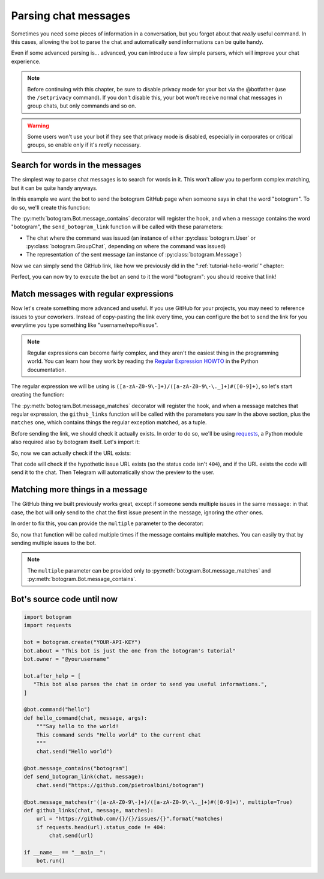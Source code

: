 .. Copyright (c) 2015 Pietro Albini <pietro@pietroalbini.io>
   Released under the MIT license

~~~~~~~~~~~~~~~~~~~~~
Parsing chat messages
~~~~~~~~~~~~~~~~~~~~~

Sometimes you need some pieces of information in a conversation, but you
forgot about that *really* useful command. In this cases, allowing the bot to
parse the chat and automatically send informations can be quite handy.

Even if some advanced parsing is... advanced, you can introduce a few simple
parsers, which will improve your chat experience.

.. note::

   Before continuing with this chapter, be sure to disable privacy mode for
   your bot via the @botfather (use the ``/setprivacy`` command). If you don't
   disable this, your bot won't receive normal chat messages in group chats,
   but only commands and so on.

.. warning::

   Some users won't use your bot if they see that privacy mode is disabled,
   especially in corporates or critical groups, so enable only if it's *really*
   necessary.

================================
Search for words in the messages
================================

The simplest way to parse chat messages is to search for words in it. This
won't allow you to perform complex matching, but it can be quite handy anyways.

In this example we want the bot to send the botogram GitHub page when someone
says in chat the word "botogram". To do so, we'll create this function:

.. code-block:: python
   :emphasize-lines: 3,4,5

       chat.send("Hello world")

   @bot.message_contains("botogram")
   def send_botogram_link(chat, message):
       pass

The :py:meth:`botogram.Bot.message_contains` decorator will register the hook,
and when a message contains the word "botogram", the ``send_botogram_link``
function will be called with these parameters:

* The chat where the command was issued (an instance of either
  :py:class:`botogram.User` or :py:class:`botogram.GroupChat`, depending on
  where the command was issued)
* The representation of the sent message (an instance of
  :py:class:`botogram.Message`)

Now we can simply send the GitHub link, like how we previously did in the
":ref:`tutorial-hello-world`" chapter:

.. code-block:: python
   :emphasize-lines: 3

   @bot.message_contains("botogram")
   def send_botogram_link(chat, message):
       chat.send("https://github.com/pietroalbini/botogram")

Perfect, you can now try to execute the bot an send to it the word "botogram":
you should receive that link!

=======================================
Match messages with regular expressions
=======================================

Now let's create something more advanced and useful. If you use GitHub for your
projects, you may need to reference issues to your coworkers. Instead of
copy-pasting the link every time, you can configure the bot to send the link
for you everytime you type something like "username/repo#issue".

.. note::

   Regular expressions can become fairly complex, and they aren't the easiest
   thing in the programming world. You can learn how they work by reading the
   `Regular Expression HOWTO`_ in the Python documentation.

The regular expression we will be using is
``([a-zA-Z0-9\-]+)/([a-zA-Z0-9\-\._]+)#([0-9]+)``, so let's start creating the
function:

.. code-block:: python
   :emphasize-lines: 3,4,5

       chat.send("https://github.com/pietroalbini/botogram")

   @bot.message_matches(r'([a-zA-Z0-9\-]+)/([a-zA-Z0-9\-\._]+)#([0-9]+)')
   def github_links(chat, message, matches):
       pass

The :py:meth:`botogram.Bot.message_matches` decorator will register the hook,
and when a message matches that regular expression, the ``github_links``
function will be called with the parameters you saw in the above section, plus
the ``matches`` one, which contains things the regular exception matched, as a
tuple.

Before sending the link, we should check it actually exists. In order to do so,
we'll be using requests_, a Python module also required also by botogram itself.
Let's import it:

.. code-block:: python
   :emphasize-lines: 2

   import botogram
   import requests

So, now we can actually check if the URL exists:

.. code-block:: python
   :emphasize-lines: 3,4,5

   @bot.message_matches(r'([a-zA-Z0-9\-]+)/([a-zA-Z0-9\-\._]+)#([0-9]+)')
   def github_links(chat, message, matches):
       url = "https://github.com/{}/{}/issues/{}".format(*matches)
       if requests.head(url).status_code != 404:
           chat.send(url)

That code will check if the hypothetic issue URL exists (so the status code
isn't ``404``), and if the URL exists the code will send it to the chat. Then
Telegram will automatically show the preview to the user.

=================================
Matching more things in a message
=================================

The GitHub thing we built previously works great, except if someone sends
multiple issues in the same message: in that case, the bot will only send to
the chat the first issue present in the message, ignoring the other ones.

In order to fix this, you can provide the ``multiple`` parameter to the
decorator:

.. code-block:: python
   :emphasize-lines: 1

   @bot.message_matches(r'([a-zA-Z0-9\-]+)/([a-zA-Z0-9\-\._]+)#([0-9]+)', multiple=True)
   def github_links(chat, message, matches):
       url = "https://github.com/{}/{}/issues/{}".format(*matches)
       if requests.head(url).status_code != 404:
           chat.send(url)

So, now that function will be called multiple times if the message contains
multiple matches. You can easily try that by sending multiple issues to the
bot.

.. note::

   The ``multiple`` parameter can be provided only to
   :py:meth:`botogram.Bot.message_matches` and
   :py:meth:`botogram.Bot.message_contains`.

===========================
Bot's source code until now
===========================

.. code-block:: python

   import botogram
   import requests

   bot = botogram.create("YOUR-API-KEY")
   bot.about = "This bot is just the one from the botogram's tutorial"
   bot.owner = "@yourusername"

   bot.after_help = [
      "This bot also parses the chat in order to send you useful informations.",
   ]

   @bot.command("hello")
   def hello_command(chat, message, args):
       """Say hello to the world!
       This command sends "Hello world" to the current chat
       """
       chat.send("Hello world")

   @bot.message_contains("botogram")
   def send_botogram_link(chat, message):
       chat.send("https://github.com/pietroalbini/botogram")

   @bot.message_matches(r'([a-zA-Z0-9\-]+)/([a-zA-Z0-9\-\._]+)#([0-9]+)', multiple=True)
   def github_links(chat, message, matches):
       url = "https://github.com/{}/{}/issues/{}".format(*matches)
       if requests.head(url).status_code != 404:
           chat.send(url)

   if __name__ == "__main__":
       bot.run()

.. _Regular Expression HOWTO: https://docs.python.org/3/howto/regex.html
.. _requests: http://docs.python-requests.org

